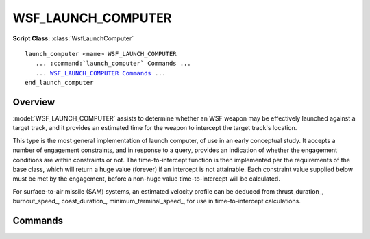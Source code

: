 .. ****************************************************************************
.. CUI
..
.. The Advanced Framework for Simulation, Integration, and Modeling (AFSIM)
..
.. The use, dissemination or disclosure of data in this file is subject to
.. limitation or restriction. See accompanying README and LICENSE for details.
.. ****************************************************************************

WSF_LAUNCH_COMPUTER
-------------------

.. model:: launch_computer WSF_LAUNCH_COMPUTER

**Script Class:** :class:`WsfLaunchComputer`

.. parsed-literal::

   launch_computer <name> WSF_LAUNCH_COMPUTER
      ... :command:`launch_computer` Commands ...
      ... `WSF_LAUNCH_COMPUTER Commands <Commands>`_ ...
   end_launch_computer

Overview
========

:model:`WSF_LAUNCH_COMPUTER` assists to determine whether an WSF weapon may be effectively launched against a target
track, and it provides an estimated time for the weapon to intercept the target track's location.

This type is the most general implementation of launch computer, of use in an early conceptual study.  It accepts a
number of engagement constraints, and in response to a query, provides an indication of whether the engagement
conditions are within constraints or not.  The time-to-intercept function is then implemented per the requirements of
the base class, which will return a huge value (forever) if an intercept is not attainable.  Each constraint value
supplied below must be met by the engagement, before a non-huge value time-to-intercept will be calculated.

For surface-to-air missile (SAM) systems, an estimated velocity profile can be deduced from thrust_duration_,
burnout_speed_, coast_duration_, minimum_terminal_speed_, for use in time-to-intercept calculations.

.. block:: WSF_LAUNCH_COMPUTER

Commands
========

.. command:: maximum_delta_altitude <altitude-value>

.. command:: minimum_delta_altitude <altitude-value>

   Specifies the minimum and maximum difference between the target and the weapon.  (Target higher than launch altitude is
   positive delta.)

.. command:: maximum_closing_speed <speed-value>

.. command:: minimum_closing_speed <speed-value>

.. command:: maximum_opening_speed <speed-value>

.. command:: minimum_opening_speed <speed-value>

   Specifies the minimum and maximum approaching and receding target rates the weapon can engage.  (Launcher-to-target
   distance decreasing is a positive closing speed; launcher-to-target distance increasing is positive opening speed.)

   .. note::

      These values are not the target's speed values but the effective "doppler" speed.

.. command:: maximum_slant_range <range-value>

.. command:: minimum_slant_range <range-value>

   Specifies the minimum and maximum target ranges the weapon can engage.

.. command:: maximum_time_of_flight <time-value>

   Specifies the weapon's maximum allowed time of flight.

.. command:: maximum_boresight_angle <angle-value>

   Specifies the weapon's maximum off-boresight angle capability.

.. command:: thrust_duration <time-value>

   SAM system missile thrust duration.

.. command:: coast_duration <time-value>

   SAM system missile coast duration.

.. command:: burnout_speed <speed-value>

   SAM system missile burn-out velocity.

.. command:: minimum_terminal_speed <speed-value>

   The slowest speed at which the SAM still exhibits adequate terminal maneuver capability.
